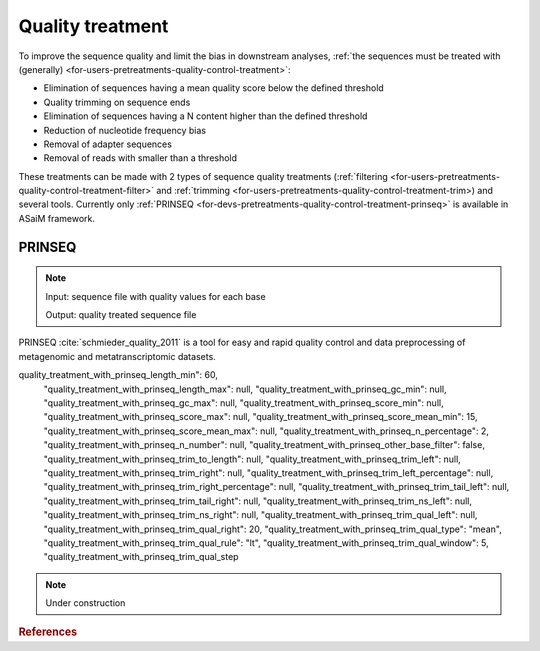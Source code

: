 .. _for-devs-pretreatments-quality-control-treatment:

Quality treatment
#################

To improve the sequence quality and limit the bias in downstream analyses, :ref:`the sequences must be treated with (generally) <for-users-pretreatments-quality-control-treatment>`:

- Elimination of sequences having a mean quality score below the defined threshold
- Quality trimming on sequence ends
- Elimination of sequences having a N content higher than the defined threshold
- Reduction of nucleotide frequency bias
- Removal of adapter sequences
- Removal of reads with smaller than a threshold

These treatments can be made with 2 types of sequence quality treatments (:ref:`filtering <for-users-pretreatments-quality-control-treatment-filter>` and :ref:`trimming <for-users-pretreatments-quality-control-treatment-trim>) and several tools. Currently only :ref:`PRINSEQ <for-devs-pretreatments-quality-control-treatment-prinseq>` is available in ASaiM framework.


.. _for-devs-pretreatments-quality-control-treatment-prinseq:
PRINSEQ
=======

.. note::

    Input: sequence file with quality values for each base

    Output: quality treated sequence file

PRINSEQ :cite:`schmieder_quality_2011` is a tool for easy and rapid quality control and data preprocessing of metagenomic and metatranscriptomic datasets.




quality_treatment_with_prinseq_length_min": 60,
                    "quality_treatment_with_prinseq_length_max": null,
                    "quality_treatment_with_prinseq_gc_min": null,
                    "quality_treatment_with_prinseq_gc_max": null,
                    "quality_treatment_with_prinseq_score_min": null,
                    "quality_treatment_with_prinseq_score_max": null,
                    "quality_treatment_with_prinseq_score_mean_min": 15,
                    "quality_treatment_with_prinseq_score_mean_max": null,
                    "quality_treatment_with_prinseq_n_percentage": 2,
                    "quality_treatment_with_prinseq_n_number": null,
                    "quality_treatment_with_prinseq_other_base_filter": false,
                    "quality_treatment_with_prinseq_trim_to_length": null,
                    "quality_treatment_with_prinseq_trim_left": null,
                    "quality_treatment_with_prinseq_trim_right": null,
                    "quality_treatment_with_prinseq_trim_left_percentage": null,
                    "quality_treatment_with_prinseq_trim_right_percentage": null,
                    "quality_treatment_with_prinseq_trim_tail_left": null,
                    "quality_treatment_with_prinseq_trim_tail_right": null,
                    "quality_treatment_with_prinseq_trim_ns_left": null,
                    "quality_treatment_with_prinseq_trim_ns_right": null,
                    "quality_treatment_with_prinseq_trim_qual_left": null,
                    "quality_treatment_with_prinseq_trim_qual_right": 20,
                    "quality_treatment_with_prinseq_trim_qual_type": "mean",
                    "quality_treatment_with_prinseq_trim_qual_rule": "lt",
                    "quality_treatment_with_prinseq_trim_qual_window": 5,
                    "quality_treatment_with_prinseq_trim_qual_step 


.. note::

    Under construction

..     
    Tools
    =====

    Adjustable

    .. _for-devs-pretreatments-quality-control-treatment-prinseq:
    PRINSEQ
    --------

    Tool used to filter, reformat and trim next-generation sequence data. It is particular designed for 454/Roche data, but can also be used for other types of sequence data

    Sickle Tool? Other tools? Citation of PRINSEQ?


    Options and how to choose them
    ==============================

    - Elimination of sequences having a mean quality score below the defined threshold
    - Quality trimming : sliding window over the reads and read trimming when the mean score over the windows is below the defined threshold (window size?)
    - Elimination of sequences having a N proportion higher than the defined threshold
    - Reduction of nucleotide frequency bias?
    - Removal of residual sequencing reads derived from the phiX spike-in control sequences and the adaptor sequences employed : BLAST against a database containing these informations  ? Cross_match (slower but more sensitive than BLAST)?
    - After trimming and adaptor removal, removal of reads with lengths lower than a threshold

    Estimation of the impact of these treatments on sequences : read numbers, histogram of read length, ...


    Not only sequencing, but also data analysis costs money. Analyzing poor data wastes CPU time and interpreting the results from poor data wastes people time. The quality control step often shows that the data needs to be preprocessed before any downstream data analysis. The necessary data preprocessing steps highly depend on the type of library being sequenced (whole genome, transcriptome, 16S, metagenome, ...) and on the type of sequencing technology used to generate the data. The following guide should ensure that the data used for downstream analysis is not compromised of low-quality sequences, sequence artifacts, or sequence contamination that might lead to erroneous conclusions. However, there is no "one-size-fits-all" solution and each user must make informed decisions as to the appropriate parameters used for preprocessing.

    Filter options
    --------------

    Length related
    ~~~~~~~~~~~~~~

    Sequences in the SFF files can be as short as 40 bp (shorter sequences are filtered during signal processing). For multiplexed samples, the MID trimmed sequences can be as short at 28 bp (assuming a 12 bp MID tag). Such short sequences can cause problems during, for example, database searches to find similar sequences. Short sequences are more likely to match at a random position by chance than longer sequences and may therefore result in false positive functional or taxonomical assignments. Furthermore, short sequences are likely to be quality trimmed during the signal-processing step and of lower quality with possible sequencing errors.
    In some cases, sequences can be much longer than several standard deviations above the mean length (e.g. 1,500+ bp for a 500 bp mean length with a 100 bp standard deviation). Those sequences should be used with caution as they likely contain long stretches of homopolymer runs as in the following example. Homopolymers are a known issue of pyrosequencing technologies such as 454/Roche [1].

    A rule of thumb for sequence length thresholds of longer-read datasets is to filter sequences shorter than 60 bp (20 amino acids) and longer than twice the mean length.

    Possibilities: 

    - Filter sequences shorter than a threshold
    - Filter sequences longer than a threshold

    Default: filter sequences shorter than 60 bp

    Quality score related
    ~~~~~~~~~~~~~~~~~~~~~

    In addition to the decrease in quality across the read, regions with homopolymer stretches will tend to have lower quality scores. Huse et al. [1] found that sequences with an average score below 25 had more errors than those with higher averages.
    Low quality sequences can cause problems during downstream analysis. Most assemblers or aligners do not take into account quality scores when processing the data. The errors in the reads can complicate the assembly process and might cause misassemblies or make an assembly impossible.

    Most published thresholds for the sequence mean quality score range from 15 to 25.

    Possibilities

    - Filter sequences with at least one quality score below a threshold
    - Filter sequences with at least one quality score above a threshold 
    - Mean filter

      - Filter sequences with quality score mean below a threshold
      - Filter sequences with quality score mean above a threshold

    Default: Filter sequences with quality score mean below 15

    GC content related
    ~~~~~~~~~~~~~~~~~~

    The GC content distribution of most samples should follow a normal distribution. In some cases, a bi-modal distribution can be observed, especially for metagenomic datasets. This filter is rarely used, but proved useful to separate sequences in a bi-modal distribution.

    Possibilities

    - Filter sequences with GC content below a threshold
    - Filter sequences with GC content above a threshold

    Default: no GC filtering

    Ambiguity code related
    ~~~~~~~~~~~~~~~~~~~~~~

    Sequences can contain the ambiguous base N for positions that could not be identified as a particular base. A high number of Ns can be a sign for a low quality sequence or even dataset. If no quality scores are available, the sequence quality can be inferred from the percent of Ns found in a sequence or dataset. Huse et al. [1] found that the presence of any ambiguous base calls was a sign for overall poor sequence quality.

    Ambiguous bases can cause problems during downstream analysis. Assemblers such as Velvet and aligners such as SHAHA2 or BWA use a 2-bit encoding system to represent nucleotides, as it offers a space efficient way to store sequences. For example, the nucleotides A, C, G and T might be 2-bit encoded as 00, 01, 10 and 11. The 2-bit encoding, however, only allows to store the four nucleotides and any additional ambiguous base cannot be represented. The different programs deal with the problem in different ways. Some programs replace ambiguous bases with a random base (e.g. BWA [2]) and others with a fixed base (e.g. SHAHA2 and Velvet replace Ns with As [3]). This can result in misassemblies or false mapping of sequences to a reference sequence and therefore, sequences with a high number of Ns should be removed before downstream analysis.

    Filtering out all reads containing Ns is only suggested if the loss can be afforded (e.g. high coverage datasets or low number of sequences with ambiguous bases). Filtering reads containing more than 1% of ambiguous bases is advised.

    Possibilities

    - Filter sequences with more than a defined percentage of N
    - Filter sequences with more than a defined number of N 
    - Filter sequences with characters other than A, C, G, T or N

    Default: Filter sequences with more than 2% of N

    Data content related
    ~~~~~~~~~~~~~~~~~~~~

    To select a subset of all sequence in a dataset, the number of wanted sequences can be specified. The first X sequences passing all other specified filters can be selected this way.

    The sequence duplicates can be defined using different methods. Exact duplicates are identical sequence copies, whereas 5' or 3' duplicates are sequences that are identical with the 5' or 3' end of a longer sequence. Considering the double-stranded nature of DNA, duplicates could also be considered sequences that are identical with the reverse complement of another sequence.

    Depending on the dataset and downstream analysis, it should be considered to filter sequence duplicates. The main purpose of removing duplicates is to mitigate the effects of PCR amplification bias introduced during library construction. In addition, removing duplicates can result in computational benefits by reducing the number of sequences that need to be processed and by lowering the memory requirements. Sequence duplicates can also impact abundance or expression measures and can result in false variant (SNP) calling.

    PRINSEQ filters duplicates without allowing mismatches, as artificial duplicates tend to have the same errors and error-models are computationally more expensive. Programs such as cdhit-454 [4] use clustering techniques to identify near identical duplicates. However, those methods tend to miss duplicates identified by PRINSEQ due to the used clustering methods. For best results, duplicates should initially be filtered using PRINSEQ and then optionally using clustering methods.

    For metagenomic datasets, the exact and 5' duplicates should be removed. The 3' and reverse complement duplicates can be removed as they do not provide additional information in database searches, but might be useful for variant discovery or assembly.

    TO DO???

    Sequence complexity related
    ~~~~~~~~~~~~~~~~~~~~~~~~~~~

    Low-complexity sequences are defined as having commonly found stretches of nucleotides with limited information content (e.g. the dinucleotide repeat CACACACACA). Such sequences can produce a large number of high-scoring but biologically insignificant results in database searches. PRINSEQ calculates the sequence complexity using the DUST and Entropy approaches as they present two commonly used examples.

    The DUST approach is adapted from the algorithm used to mask low-complexity regions during BLAST search preprocessing [5]. The scores are computed based on how often different trinucleotides occur and are scaled from 0 to 100. Higher scores imply lower complexity. A sequence of homopolymer repeats (e.g. TTTTTTTTT) has a score of 100, of dinucleotide repeats (e.g. TATATATATA) has a score around 49, and of trinucleotide repeats (e.g. TAGTAGTAGTAG) has a score around 32.

    The Entropy approach evaluates the entropy of trinucleotides in a sequence. The entropy values are scaled from 0 to 100 and lower entropy values imply lower complexity. A sequence of homopolymer repeats (e.g. TTTTTTTTT) has an entropy value of 0, of dinucleotide repeats (e.g. TATATATATA) has a value around 16, and of trinucleotide repeats (e.g. TAGTAGTAGTAG) has a value around 26.

    Sequences with a DUST score above 7 or an entropy value below 70 can be considered low-complexity. An entropy value of 50 or 60 would be a more conservative choice.

    TO DO???

    Trim options
    ------------

    Trim by length/position
    ~~~~~~~~~~~~~~~~~~~~~~~

    Sequences can be trimmed to a specific length or a fixed number of nucleotides can be trimmed from either end.

    Possibilities

    - Trim all sequence from the 3'-end to result in sequence with the defined length
    - Trim sequence at the 5'-end by a defined positions
    - Trim sequence at the 3'-end by a defined positions
    - Trim sequence at the 5'-end by a defined percentage of read length
    - Trim sequence at the 3'-end by a defined percentage of read length

    Default: No trim by length/position

    Trim tails
    ~~~~~~~~~~

    Poly-A/T tails can be trimmed from either end specifying a minimum tail length. All repeats of As or Ts with at least this length will be trimmed from the sequence ends. A small number of tails can occur even after trimming poly-A/T tails. For example, a sequence that ends with AAAAATTTTT and that has been trimmed for the poly-T will still contain the poly-A.

    Trimming poly-A/T tails can reduce the number of false positives during database searches, as long tails tend to align well to sequences with low complexity or sequences with poly-A tails in the database.

    Possibilities:

    - Trim poly-A/T tail with a defined minimum length at the 5'-end
    - Trim poly-A/T tail with a defined minimum length at the 3'-end
    - Trim poly-N tail with a defined minimum length at the 5'-end
    - Trim poly-N tail with a defined minimum length at the 3'-end

    Default: No trim tails

    Trim ends by quality scores
    ~~~~~~~~~~~~~~~~~~~~~~~~~~~

    As for Sanger sequencing, next-generation sequencers produce data with linearly degrading quality across the read. The quality scores for 454/Roche sequencers are Phred-based since version 1.1.03, ranging from 0 to 40. Phred values are log-scaled, where a quality score of 10 represents a 1 in 10 chance of an incorrect base call and a quality score of 20 represents a 1 in 100 chance of an incorrect base call.

    Sequences can be trimmed from either end using different rules applied to a sliding window. To stop at the first base that fails the rule defined, use a window size of 1. A bigger window size can trim sequences that might contain a high quality score in between low quality scores without stopping at the high quality score. To move the sliding window over all quality scores without missing any, the step size should be less or equal to the window size.

    The quality trimming during the signal processing step (see Raw data processing PDF file) may not be sufficient. Trimmed sequences can end with low quality bases or even with ambiguous base N (approx. 1%). Reads with RLMIDs (Rapid library multiplex identifiers) may be trimmed in high quality regions as the default behavior will cause the reads to be trimmed at the first position the MID sequence matches, even if it is not the MID but a natural occurring match inside the read.

    The parameters should be set to trim positions with a quality score below 20.

    Possibilities

    - Trim sequence by quality score from the 5'- and/or 3'-end with a defined threshold score
    - Different type of quality score calculation to use (minimum, mean, maximal and sum)
    - Different rules to use to compare quality score to calculated value (less than [lt], greater than [gt] and equal to [et])
    - Adjustable sliding window size used to calculate quality score by type. To stop at the first base that fails the rule defined, use a window size of 1.
    - Adjustable step size used to move the sliding window. To move the window over all quality scores without missing any, the step size should be less or equal to the window size.

    Default: trim sequence by quality score from the 3'-end with a mean score on a 5 bp sliding window (and 5 step size) below a quality of 20


.. rubric:: References

.. bibliography:: ../../../../references.bib
   :cited:
   :style: plain
   :filter: docname in docnames

       